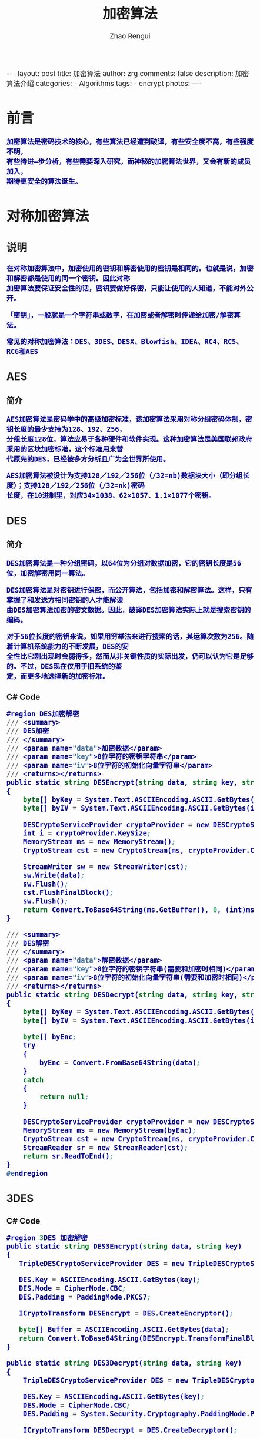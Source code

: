 #+TITLE:     加密算法
#+AUTHOR:    Zhao Rengui
#+EMAIL:     zrg1390556487@gmail.com
#+LANGUAGE:  cn
#+OPTIONS:   H:3 num:nil toc:nil \n:nil @:t ::t |:t ^:nil -:t f:t *:t <:t
#+OPTIONS:   TeX:t LaTeX:t skip:nil d:nil todo:t pri:nil tags:not-in-toc
#+INFOJS_OPT: view:plain toc:t ltoc:t mouse:underline buttons:0 path:http://cs3.swfc.edu.cn/~20121156044/.org-info.js />
#+HTML_HEAD: <link rel="stylesheet" type="text/css" href="http://cs3.swfu.edu.cn/~20121156044/.org-manual.css" />
#+HTML_HEAD: <style>body {font-size:14pt} code {font-weight:bold;font-size:100%; color:darkblue}</style>
#+EXPORT_SELECT_TAGS: export
#+EXPORT_EXCLUDE_TAGS: noexport
#+LINK_UP:   
#+LINK_HOME: 
#+XSLT:

#+BEGIN_EXPORT HTML
---
layout: post
title: 加密算法
author: zrg
comments: false
description: 加密算法介绍
categories:
- Algorithms
tags:
- encrypt
photos:
---
#+END_EXPORT
 
# (setq org-export-html-use-infojs nil)
# (setq org-export-html-style nil)

* 前言
: 加密算法是密码技术的核心，有些算法已经遭到破译，有些安全度不高，有些强度不明，
: 有些待进—步分析，有些需要深入研究，而神秘的加密算法世界，又会有新的成员加入，
: 期待更安全的算法诞生。
* 对称加密算法
** 说明
: 在对称加密算法中，加密使用的密钥和解密使用的密钥是相同的。也就是说，加密和解密都是使用的同一个密钥。因此对称
: 加密算法要保证安全性的话，密钥要做好保密，只能让使用的人知道，不能对外公开。

: 「密钥」，一般就是一个字符串或数字，在加密或者解密时传递给加密/解密算法。

: 常见的对称加密算法：DES、3DES、DESX、Blowfish、IDEA、RC4、RC5、RC6和AES
** AES
*** 简介
 : AES加密算法是密码学中的高级加密标准，该加密算法采用对称分组密码体制，密钥长度的最少支持为128、192、256，
 : 分组长度128位，算法应易于各种硬件和软件实现。这种加密算法是美国联邦政府采用的区块加密标准，这个标准用来替
 : 代原先的DES，已经被多方分析且广为全世界所使用。

 : AES加密算法被设计为支持128／192／256位（/32=nb)数据块大小（即分组长度）；支持128／192／256位（/32=nk)密码
 : 长度，在10进制里，对应34×1038、62×1057、1.1×1077个密钥。
** DES
*** 简介
 : DES加密算法是一种分组密码，以64位为分组对数据加密，它的密钥长度是56位，加密解密用同一算法。

 : DES加密算法是对密钥进行保密，而公开算法，包括加密和解密算法。这样，只有掌握了和发送方相同密钥的人才能解读
 : 由DES加密算法加密的密文数据。因此，破译DES加密算法实际上就是搜索密钥的编码。

 : 对于56位长度的密钥来说，如果用穷举法来进行搜索的话，其运算次数为256。随着计算机系统能力的不断发展，DES的安
 : 全性比它刚出现时会弱得多，然而从非关键性质的实际出发，仍可以认为它是足够的。不过，DES现在仅用于旧系统的鉴
 : 定，而更多地选择新的加密标准。
*** C# Code
 #+BEGIN_SRC emacs-lisp
 #region DES加密解密
 /// <summary>
 /// DES加密
 /// </summary>
 /// <param name="data">加密数据</param>
 /// <param name="key">8位字符的密钥字符串</param>
 /// <param name="iv">8位字符的初始化向量字符串</param>
 /// <returns></returns>
 public static string DESEncrypt(string data, string key, string iv)
 {
     byte[] byKey = System.Text.ASCIIEncoding.ASCII.GetBytes(key);
     byte[] byIV = System.Text.ASCIIEncoding.ASCII.GetBytes(iv);
    
     DESCryptoServiceProvider cryptoProvider = new DESCryptoServiceProvider();
     int i = cryptoProvider.KeySize;
     MemoryStream ms = new MemoryStream();
     CryptoStream cst = new CryptoStream(ms, cryptoProvider.CreateEncryptor(byKey, byIV), CryptoStreamMode.Write);
 
     StreamWriter sw = new StreamWriter(cst);
     sw.Write(data);
     sw.Flush();
     cst.FlushFinalBlock();
     sw.Flush();
     return Convert.ToBase64String(ms.GetBuffer(), 0, (int)ms.Length);
 }

 /// <summary>
 /// DES解密
 /// </summary>
 /// <param name="data">解密数据</param>
 /// <param name="key">8位字符的密钥字符串(需要和加密时相同)</param>
 /// <param name="iv">8位字符的初始化向量字符串(需要和加密时相同)</param>
 /// <returns></returns>
 public static string DESDecrypt(string data, string key, string iv)
 {
     byte[] byKey = System.Text.ASCIIEncoding.ASCII.GetBytes(key);
     byte[] byIV = System.Text.ASCIIEncoding.ASCII.GetBytes(iv);
    
     byte[] byEnc;
     try
     {
         byEnc = Convert.FromBase64String(data);
     }
     catch
     {
         return null;
     }
    
     DESCryptoServiceProvider cryptoProvider = new DESCryptoServiceProvider();
     MemoryStream ms = new MemoryStream(byEnc);
     CryptoStream cst = new CryptoStream(ms, cryptoProvider.CreateDecryptor(byKey, byIV), CryptoStreamMode.Read);
     StreamReader sr = new StreamReader(cst);
     return sr.ReadToEnd();
 }
 #endregion
 #+END_SRC
** 3DES
*** C# Code
 #+BEGIN_SRC emacs-lisp
 #region 3DES 加密解密
 public static string DES3Encrypt(string data, string key)
 {
    TripleDESCryptoServiceProvider DES = new TripleDESCryptoServiceProvider();
   
    DES.Key = ASCIIEncoding.ASCII.GetBytes(key);
    DES.Mode = CipherMode.CBC;
    DES.Padding = PaddingMode.PKCS7;
   
    ICryptoTransform DESEncrypt = DES.CreateEncryptor();
   
    byte[] Buffer = ASCIIEncoding.ASCII.GetBytes(data);
    return Convert.ToBase64String(DESEncrypt.TransformFinalBlock(Buffer, 0, Buffer.Length));
 }

 public static string DES3Decrypt(string data, string key)
 {
     TripleDESCryptoServiceProvider DES = new TripleDESCryptoServiceProvider();
 
     DES.Key = ASCIIEncoding.ASCII.GetBytes(key);
     DES.Mode = CipherMode.CBC;
     DES.Padding = System.Security.Cryptography.PaddingMode.PKCS7;
    
     ICryptoTransform DESDecrypt = DES.CreateDecryptor();
    
     string result = "";
     try
     {
         byte[] Buffer = Convert.FromBase64String(data);
         result = ASCIIEncoding.ASCII.GetString(DESDecrypt.TransformFinalBlock(Buffer, 0, Buffer.Length));
     }
     catch (Exception e)
     {
    
     }
     return result;
 }
 #endregion
 #+END_SRC
* 非对称加密算法
** 说明
: 非对称加密算法采用「公钥密码体制(public-key cryptography)」，公钥密码体制分为三部分公钥、私钥、加密解密算法，
: 它的加密解密过程如下： 
- 加密：通过加密算法和公钥对内容(或者说明文)进行加密，得到密文。加密过程需要用到公钥。 
- 解密：通过解密算法和私钥对密文进行解密，得到明文。解密过程需要用到解密算法和私钥。注意，由公钥加密的内容，只能由私钥进行解密，也就是说，由公钥加密的内容，如果不知道私钥，是无法解密的。 
: 公钥密码体制的公钥和算法都是公开的(这是为什么叫公钥密码体制的原因)，私钥是保密的。大家都以使用公钥进行加密，
: 但是只有私钥的持有者才能解密。在实际的使用中，有需要的人会生成一对公钥和私钥，把公钥发布出去给别人使用，自
: 己保留私钥。

: 常见的非对称加密算法：RSA、ECC（移动设备用）、Diffie-Hellman、El Gamal、DSA（数字签名用）
** RSA
*** 简介
: RSA(Rivest–Shamir–Adleman)加密算法是目前最有影响力的公钥加密算法，并且被普遍认为是目前最优秀的公钥方案之一。
: RSA是第一个能同时用于加密和数宇签名的算法，它能够抵抗到目前为止已知的所有密码攻击，已被ISO推荐为公钥数据加
: 密标准。

: RSA加密算法基于一个十分简单的数论事实：将两个大素数相乘十分容易，但那时想要对其乘积进行因式分解却极其困难，
: 因此可以将乘积公开作为加密密钥。

: RSA密码体制是一种公钥密码体制，公钥公开，私钥保密，它的加密解密算法是公开的。 由公钥加密的内容可以并且只能
: 由私钥进行解密，并且由私钥加密的内容可以并且只能由公钥进行解密。也就是说，RSA的这一对公钥、私钥都可以用来加
: 密和解密，并且一方加密的内容可以由并且只能由对方进行解密。

: 「签名」，签名就是在信息的后面再加上一段内容，可以证明信息没有被修改过，怎么样可以达到这个效果呢？
: 一般是对信息做一个hash计算得到一个hash值，注意，这个过程是不可逆的，也就是说无法通过hash值得出原来的信息内容。
: 再把信息发送出去时，把这个hash值加密后做为一个签名和信息一起发出去。 接收方在收到信息后，会重新计算信息的
: hash值，并和信息所附带的hash值(解密后)进行对比，如果一致，就说明信息的内容没有被修改过，因为这里hash计算可以
: 保证不同的内容一定会得到不同的hash值，所以只要内容一被修改，根据信息内容计算的hash值就会变化。
: 当然，不怀好意的人也可以修改信息内容的同时也修改hash值，从而让它们可以相匹配，为了防止这种情况，hash值一般都
: 会加密后(也就是签名)再和信息一起发送，以保证这个hash值不被修改。至于如何让别人可以解密这个签名，这个过程涉及
: 到数字证书等概念。

: 举例说明：外部系统（B）调用核心系统（A）接口时，需通过非对称加密算法解决安全上的问题，如伪装调用、模拟调用等。
: （此例通过公钥加密，私钥解密的方式） 
1. 首先，在A端生成密钥对，得到public_key.pem，private_key.pem。（生成密钥对方法参考：https://www.cnblogs.com/taoshihan/p/6340854.html） 
2. 在A端编写签名方法（就是使用公钥进行加密的过程），加密的数据可以是字符串或时间。如果是加密数据是时间，如'Y-m-d H:00:00'，代表当前整点（小时）内有效。
3. 在B端获取到第1步中生成的public_key.pem，通过public_key.pem调用A端签名方法。
4. 请求B端接口时，A端首先进行签名验证，验证通过则允许调用，不通过则提示错误信息。 
* Hash算法
** 说明
: Hash算法特别的地方在于它是一种单向算法，用户可以通过Hash算法对目标信息生成一段特定长度的唯一的Hash值，
: 却不能通过这个Hash值重新获得目标信息。因此Hash算法常用在不可还原的密码存储、信息完整性校验等。

: 常见的Hash算法：MD5、HAVAL、SHA、HMAC、HMAC-MD5、HMAC-SHA1
** MD5
*** 简介
 : MD5为计算机安全领域广泛使用的一种散列函数，用以提供消息的完整性保护。对MD5加密算法简要的叙述可以为：MD5以
 : 512位分组来处理输入的信息，且每一分组又被划分为16个32位子分组，经过了一系列的处理后，算法的输出由四个32位分
 : 组组成，将这四个32位分组级联后将生成—个128位散列值。

 : MD5被广泛用于各种软件的密码认证和钥匙识别上。MD5用的是哈希函数，它的典型应用是对一段信息产生信息摘要，以防
 : 止被篡改。

 : MD5的典型应用是对一段Message产生fingerprin指纹，以防止被“篡改”。如果再有—个第三方的认证机，用MD5还可以防
 : 止文件作者的“抵赖”，这就是所谓的数字签名应用

 : MD5还广泛用于操作系统的登陆认证上，如UNIX、各类BSD系统登录密码、数字签名等诸多方。
*** C# Code
 #+BEGIN_SRC emacs-lisp
 #region MD5加密
 /// <summary>
 /// MD5加密
 /// </summary>
 /// <param name="input">需要加密的字符串</param>
 /// <returns></returns>
 public static string MD5Encrypt(string input)
 {
     return MD5Encrypt(input, new UTF8Encoding());
 }

 /// <summary>
 /// MD5加密
 /// </summary>
 /// <param name="input">需要加密的字符串</param>
 /// <param name="encode">字符的编码</param>
 /// <returns></returns>
 public static string MD5Encrypt(string input, Encoding encode)
 {
     MD5 md5 = new MD5CryptoServiceProvider();
     byte[] t = md5.ComputeHash(encode.GetBytes(input));
     StringBuilder sb = new StringBuilder(32);
     for (int i = 0; i < t.Length; i++)
         sb.Append(t[i].ToString("x").PadLeft(2, '0'));
         return sb.ToString();
     }
    
 /// <summary>
 /// MD5对文件流加密
 /// </summary>
 /// <param name="sr"></param>
 /// <returns></returns>
 public static string MD5Encrypt(Stream stream)
 {
     MD5 md5serv = MD5CryptoServiceProvider.Create();
     byte[] buffer = md5serv.ComputeHash(stream);
     StringBuilder sb = new StringBuilder();
     foreach (byte var in buffer)
         sb.Append(var.ToString("x2"));
     return sb.ToString();
 }

 /// <summary>
 /// MD5加密(返回16位加密串)
 /// </summary>
 /// <param name="input"></param>
 /// <param name="encode"></param>
 /// <returns></returns>
 public static string MD5Encrypt16(string input, Encoding encode)
 {
     MD5CryptoServiceProvider md5 = new MD5CryptoServiceProvider();
     string result = BitConverter.ToString(md5.ComputeHash(encode.GetBytes(input)), 4, 8);
     result = result.Replace("-", "");
     return result;
 }
 #endregion
 #+END_SRC
** SHA
*** 简介
: SHA(Secure Hash Algorithm)是一个密码散列函数家族，是FIPS(Federal Information Processing Standards, 联邦信息
: 处理标准)所认证的安全散列算法。由美国国家安全局（NSA）所设计，并由美国国家标准与技术研究院（NIST）发布，是
: 美国的政府标准。分别是SHA-0, SHA-1, SHA-2, SHA-3，具体参考
- [[https://zh.wikipedia.org/wiki/SHA%E5%AE%B6%E6%97%8F][SHA家族]]
- [[https://zh.wikipedia.org/wiki/SHA-3][SHA-3]]
* 其他
** Base64编码算法
*** 简介
 : Base64加密算法是网络上最常见的用于传输8bit字节代码的编码方式之一，Base64编码可用于在HTTP环境下传递较长的标识
 : 信息。例如，在JAVAPERSISTENCE系统HIBEMATE中，采用了Base64来将一个较长的唯一标识符编码为一个字符串，用作HTTP
 : 表单和HTTPGETURL中的参数。在其他应用程序中，也常常需要把二进制数据编码为适合放在URL（包括隐藏表单域）中的形
 : 式。此时，采用Base64编码不仅比较简短，同时也具有不可读性，即所编码的数据不会被人用肉眼所直接看到。
*** C# Code
 #+BEGIN_SRC emacs-lisp
 /// <summary>
 /// 加密
 /// </summary>
 /// <param name="codeType"></param>
 /// <param name="code"></param>
 /// <returns></returns>
 public static string Base64Encrypt(string codeType,string code)
 {
     string encode = "";
     byte[] bytes = Encoding.GetEncoding(codeType).GetBytes(code);
     try
     {
         encode = Convert.ToBase64String(bytes);
     }
     catch (Exception ex)
     {
         encode = code;
     }
     return encode;
 }
 /// <summary>
 /// 解密
 /// </summary>
 /// <param name="codeType"></param>
 /// <param name="code"></param>
 /// <returns></returns>
 public static string Base64Decrypt(string codeType,string code)
 {
     string decode = "";
     byte[] bytes = Convert.FromBase64String(code); 
     try
     {
         decode = Encoding.GetEncoding(codeType).GetString(bytes); //将指定字节数组中的一个字节序列解码为一个字符串。 
     }
     catch (Exception ex)
     {
         decode = code;
     }
     return decode;
 }
 #+END_SRC
 //简写
 #+BEGIN_SRC emacs-lisp
 #region Base64加密解密
 /// <summary>
 /// Base64加密
 /// </summary>
 /// <param name="input">需要加密的字符串</param>
 /// <returns></returns>
 public static string Base64Encrypt(string input)
 {
     return Base64Encrypt(input, new UTF8Encoding());
 }

 /// <summary>
 /// Base64加密
 /// </summary>
 /// <param name="input">需要加密的字符串</param>
 /// <param name="encode">字符编码</param>
 /// <returns></returns>
 public static string Base64Encrypt(string input, Encoding encode)
 {
     return Convert.ToBase64String(encode.GetBytes(input));
 }
 
 /// <summary>
 /// Base64解密
 /// </summary>
 /// <param name="input">需要解密的字符串</param>
 /// <returns></returns>
 public static string Base64Decrypt(string input)
 {
     return Base64Decrypt(input, new UTF8Encoding());
 }
 
 /// <summary>
 /// Base64解密
 /// </summary>
 /// <param name="input">需要解密的字符串</param>
 /// <param name="encode">字符的编码</param>
 /// <returns></returns>
 public static string Base64Decrypt(string input, Encoding encode)
 {
     return encode.GetString(Convert.FromBase64String(input));
 }
 #endregion
 #+END_SRC
*** JavaScript Code
 #+BEGIN_SRC js emacs-lisp
 // private property
 var _keyStr = "ABCDEFGHIJKLMNOPQRSTUVWXYZabcdefghijklmnopqrstuvwxyz0123456789+/=";
 function encodeBase64(input) {
     var output = "";
     var chr1, chr2, chr3, enc1, enc2, enc3, enc4;
     var i = 0;
     input = _utf8_encode(input);
     while (i < input.length) {
         chr1 = input.charCodeAt(i++);
	 chr2 = input.charCodeAt(i++);
	 chr3 = input.charCodeAt(i++);
	 enc1 = chr1 >> 2;
	 enc2 = ((chr1 & 3) << 4) | (chr2 >> 4);
	 enc3 = ((chr2 & 15) << 2) | (chr3 >> 6);
	 enc4 = chr3 & 63;
	 if (isNaN(chr2)) {
	     enc3 = enc4 = 64;
         } else if (isNaN(chr3)) {
	     enc4 = 64;
         }
	 output +=_keyStr.charAt(enc1);
         output+= _keyStr.charAt(enc2);
         output+=_keyStr.charAt(enc3);
         output+= _keyStr.charAt(enc4);
    }
    return output;
 }
 //Base64 解密
 function decodeBase64(input) {
     var output = "";
     var chr1, chr2, chr3;
     var enc1, enc2, enc3, enc4;
     var i = 0;
     input = input.replace(/[^A-Za-z0-9\+\/\=]/g, "");
     while (i < input.length) {
         enc1 = _keyStr.indexOf(input.charAt(i++));
         enc2 = _keyStr.indexOf(input.charAt(i++));
         enc3 = _keyStr.indexOf(input.charAt(i++));
         enc4 = _keyStr.indexOf(input.charAt(i++));
         chr1 = (enc1 << 2) | (enc2 >> 4);
         chr2 = ((enc2 & 15) << 4) | (enc3 >> 2);
         chr3 = ((enc3 & 3) << 6) | enc4;
         output = output + String.fromCharCode(chr1);
         if (enc3 != 64) {
             output = output + String.fromCharCode(chr2);
         }
         if (enc4 != 64) {
             output = output + String.fromCharCode(chr3);
         }
     }
     output = _utf8_decode(output);
     return output;
 }
 // private method for UTF-8 decoding
 function _utf8_decode(utftext) {
     var string = "";
     var i = 0;
     var c = c1 = c2 = 0;
     while (i < utftext.length) {
         c = utftext.charCodeAt(i);
         if (c < 128) {
             string += String.fromCharCode(c);
             i++;
         } else if ((c > 191) && (c < 224)) {
             c2 = utftext.charCodeAt(i + 1);
             string += String.fromCharCode(((c & 31) << 6) | (c2 & 63));
             i += 2;
         } else {
             c2 = utftext.charCodeAt(i + 1);
             c3 = utftext.charCodeAt(i + 2);
             string += String.fromCharCode(((c & 15) << 12) | ((c2 & 63) << 6) | (c3 & 63));
             i += 3;
         }
     }
     return string;
 }
 #+END_SRC 
* 参考资料
- [[https://blog.csdn.net/zuiyuezhou888/article/details/7557050][常见加密算法分类]]
- [[https://blog.csdn.net/qq_21794823/article/details/53114819][常见加密算法分类,用途,原理以及比较]]
- [[https://www.bbsmax.com/A/xl56xMRkzr/][JS实现base64加密解密]]
- [[http://www.cnblogs.com/zyw-205520/p/5585014.html][几种常用加密算法比较]]
- [[https://zh.wikipedia.org/wiki/SHA%E5%AE%B6%E6%97%8F][SHA家族]]
- [[http://www.cnblogs.com/malaohu/p/3214136.html][C# 加密解密(DES,3DES,MD5,Base64)类]]
- [[http://www.it610.com/article/1219677.htm][c# base64算法解密]]
- [[https://zh.wikipedia.org/wiki/%E5%AF%86%E7%A0%81%E5%AD%A6][密码学]]
